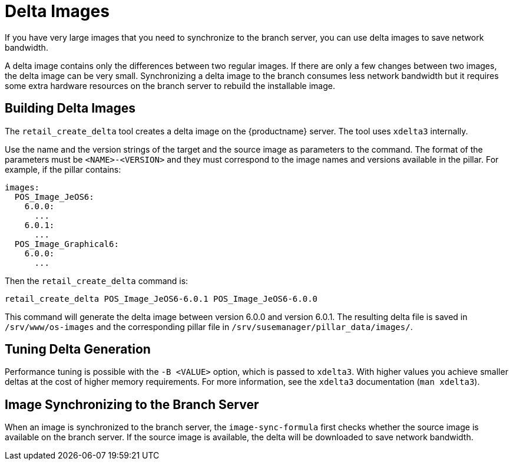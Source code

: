 [[retail-delta-images]]
= Delta Images

If you have very large images that you need to synchronize to the branch
server, you can use delta images to save network bandwidth.

A delta image contains only the differences between two regular images.  If
there are only a few changes between two images, the delta image can be very
small.  Synchronizing a delta image to the branch consumes less network
bandwidth but it requires some extra hardware resources on the branch server
to rebuild the installable image.



== Building Delta Images

The [command]``retail_create_delta`` tool creates a delta image on the
{productname} server.  The tool uses [command]``xdelta3`` internally.

Use the name and the version strings of the target and the source image as
parameters to the command.  The format of the parameters must be
`<NAME>-<VERSION>` and they must correspond to the image names and versions
available in the pillar.  For example, if the pillar contains:

----
images:
  POS_Image_JeOS6:
    6.0.0:
      ...
    6.0.1:
      ...
  POS_Image_Graphical6:
    6.0.0:
      ...
----

Then the [command]``retail_create_delta`` command is:

----
retail_create_delta POS_Image_JeOS6-6.0.1 POS_Image_JeOS6-6.0.0
----

This command will generate the delta image between version 6.0.0 and version
6.0.1.  The resulting delta file is saved in [path]``/srv/www/os-images``
and the corresponding pillar file in
[path]``/srv/susemanager/pillar_data/images/``.



== Tuning Delta Generation

Performance tuning is possible with the ``-B <VALUE>`` option, which is
passed to [command]``xdelta3``.  With higher values you achieve smaller
deltas at the cost of higher memory requirements.  For more information, see
the [command]``xdelta3`` documentation ([command]``man xdelta3``).



== Image Synchronizing to the Branch Server

When an image is synchronized to the branch server, the
``image-sync-formula`` first checks whether the source image is available on
the branch server.  If the source image is available, the delta will be
downloaded to save network bandwidth.
